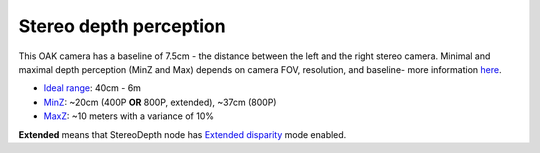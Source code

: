 Stereo depth perception
***********************

This OAK camera has a baseline of 7.5cm - the distance between the left and the right stereo camera. Minimal and maximal depth perception (MinZ and Max)
depends on camera FOV, resolution, and baseline- more information `here <https://docs.luxonis.com/projects/api/en/latest/tutorials/configuring-stereo-depth/#how-baseline-distance-and-focal-length-affect-depth>`__.

* `Ideal range <https://docs.luxonis.com/projects/api/en/latest/tutorials/configuring-stereo-depth/#move-the-camera-closer-to-the-object>`__: 40cm - 6m
* `MinZ <https://docs.luxonis.com/projects/api/en/latest/tutorials/configuring-stereo-depth/#short-range-stereo-depth>`__: ~20cm (400P **OR** 800P, extended), ~37cm (800P)
* `MaxZ <https://docs.luxonis.com/projects/api/en/latest/tutorials/configuring-stereo-depth/#long-range-stereo-depth>`__: ~10 meters with a variance of 10%


**Extended** means that StereoDepth node has `Extended disparity <https://docs.luxonis.com/projects/api/en/latest/tutorials/configuring-stereo-depth/#stereo-extended-disparity-mode>`__ mode enabled.
